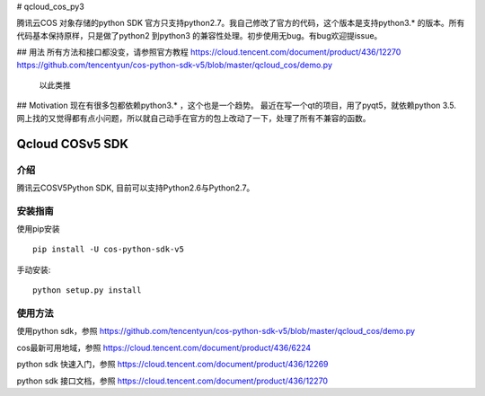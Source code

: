 # qcloud_cos_py3

腾讯云COS 对象存储的python SDK 官方只支持python2.7。我自己修改了官方的代码，这个版本是支持python3.* 的版本。所有代码基本保持原样，只是做了python2 到python3 的兼容性处理。初步使用无bug。有bug欢迎提issue。

## 用法
所有方法和接口都没变，请参照官方教程
https://cloud.tencent.com/document/product/436/12270
https://github.com/tencentyun/cos-python-sdk-v5/blob/master/qcloud_cos/demo.py

 
 以此类推

## Motivation
现在有很多包都依赖python3.* ，这个也是一个趋势。
最近在写一个qt的项目，用了pyqt5，就依赖python 3.5.
网上找的又觉得都有点小问题，所以就自己动手在官方的包上改动了一下，处理了所有不兼容的函数。
















Qcloud COSv5 SDK
#######################
    
介绍
_______

腾讯云COSV5Python SDK, 目前可以支持Python2.6与Python2.7。

安装指南
__________

使用pip安装 ::

    pip install -U cos-python-sdk-v5

手动安装::

    python setup.py install

使用方法
__________

使用python sdk，参照 https://github.com/tencentyun/cos-python-sdk-v5/blob/master/qcloud_cos/demo.py

cos最新可用地域，参照 https://cloud.tencent.com/document/product/436/6224

python sdk 快速入门，参照 https://cloud.tencent.com/document/product/436/12269

python sdk 接口文档，参照 https://cloud.tencent.com/document/product/436/12270
